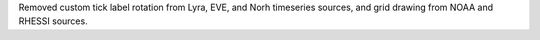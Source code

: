 Removed custom tick label rotation from Lyra, EVE, and Norh timeseries sources, and grid drawing from NOAA and RHESSI sources.
